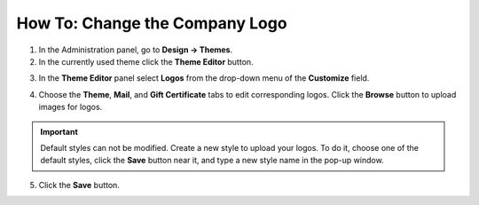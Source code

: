*******************************
How To: Change the Company Logo
*******************************

1.   In the Administration panel, go to **Design → Themes**.
2.   In the currently used theme click the **Theme Editor** button.

.. image:: img/logo_01.png
    :align: center
    :alt: The Themes tab

3.   In the **Theme Editor** panel select **Logos** from the drop-down menu of the **Customize** field.

.. image:: img/logo_02.png
    :align: center
    :alt: Theme editor

4.   Choose the **Theme**, **Mail**, and **Gift Certificate** tabs to edit corresponding logos. Click the **Browse** button to upload images for logos.

.. important ::

	Default styles can not be modified. Create a new style to upload your logos. To do it, choose one of the default styles, click the **Save** button near it, and type a new style name in the pop-up window.

.. image:: img/logo_03.png
    :align: center
    :alt: Save pop-up

5.   Click the **Save** button.
